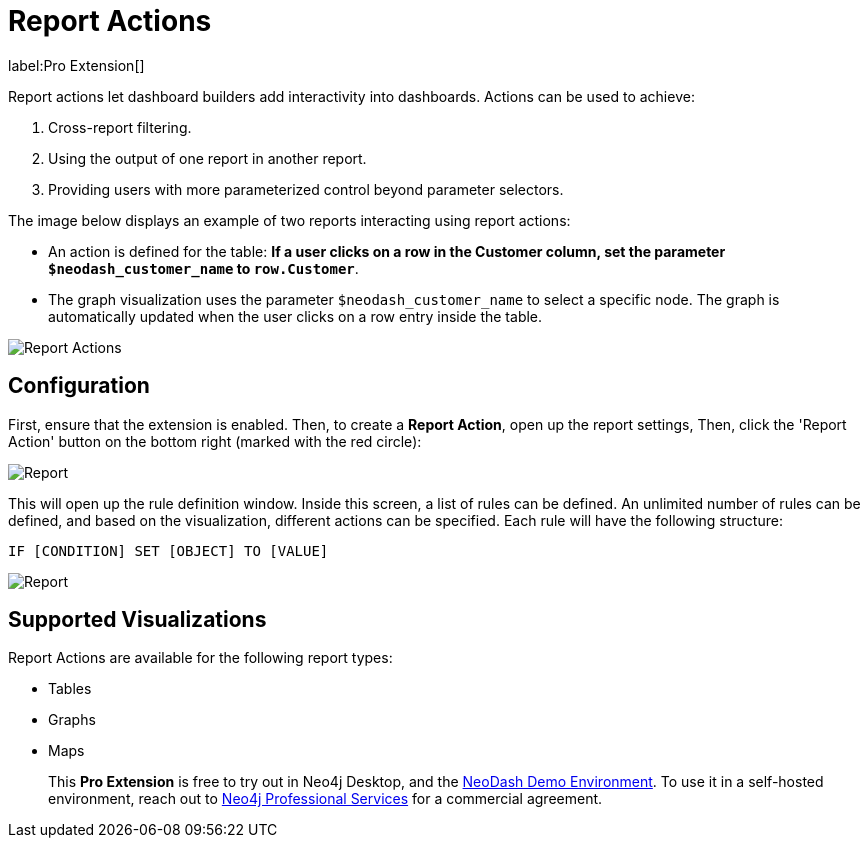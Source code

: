 = Report Actions 

label:Pro&nbsp;Extension[]

Report actions let dashboard builders add interactivity into dashboards. Actions can be used to achieve:

1. Cross-report filtering.
2. Using the output of one report in another report.
3. Providing users with more parameterized control beyond parameter selectors.

The image below displays an example of two reports interacting using report actions:

- An action is defined for the table: **If a user clicks on a row in the Customer column, set the parameter `$neodash_customer_name` to `row.Customer`**.
- The graph visualization uses the parameter `$neodash_customer_name` to select a specific node. The graph is automatically updated when the user clicks on a row entry inside the table.

image::report-actions.png[Report Actions]



== Configuration
First, ensure that the extension is enabled.
Then, to create a **Report Action**, open up the report settings, Then, click the 'Report Action' button on the bottom right (marked with the red circle):

image::reportactionsbutton.png[Report]


This will open up the rule definition window. Inside this screen, a list
of rules can be defined. An unlimited number of rules can be defined, and based on the visualization, different actions can be specified. Each rule will have the following structure:

 IF [CONDITION] SET [OBJECT] TO [VALUE] 

image::reportactions.png[Report]

== Supported Visualizations

Report Actions are available for the following report types:

- Tables
- Graphs
- Maps

> This **Pro Extension** is free to try out in Neo4j Desktop, and the link:https://neodash.graphapp.io[NeoDash Demo Environment]. To use it in a self-hosted environment, reach out to link:mailto:ps_emea_pmo@neotechnology.com[Neo4j Professional Services] for a commercial agreement. 